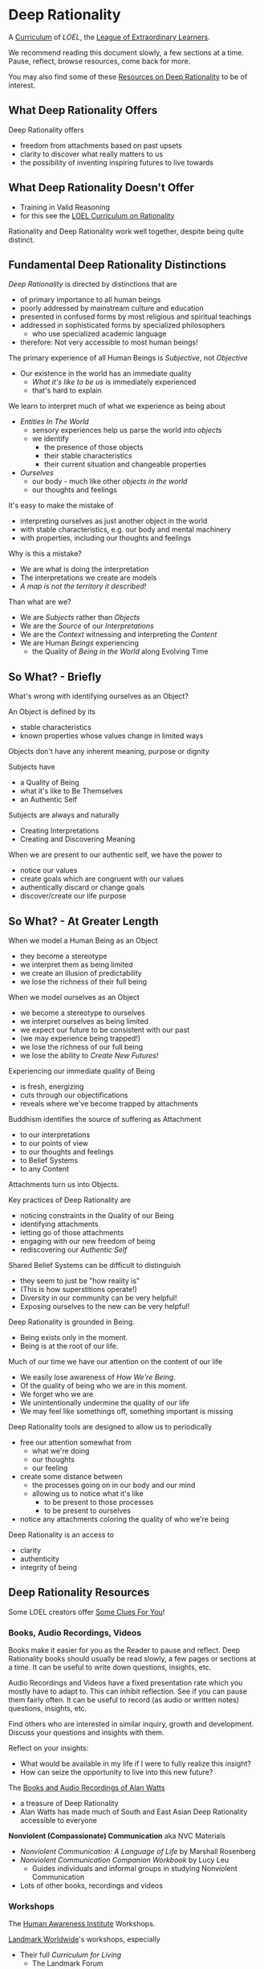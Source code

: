 * Deep Rationality

A [[https://github.com/GregDavidson/loel/blob/main/Devel/creating-curricula.org][Curriculum]] of /LOEL/, the [[https://github.com/GregDavidson/loel#readme][League of Extraordinary Learners]].

We recommend reading this document slowly, a few sections at a time.
Pause, reflect, browse resources, come back for more.

You may also find some of these [[file:RESOURCES.org][Resources on Deep Rationality]] to be of
interest.

** What Deep Rationality Offers

Deep Rationality offers
- freedom from attachments based on past upsets
- clarity to discover what really matters to us
- the possibility of inventing inspiring futures to live towards

** What Deep Rationality Doesn't Offer
- Training in Valid Reasoning
- for this see the [[https://github.com/GregDavidson/DATDA#readme][LOEL Curriculum on Rationality]]

Rationality and Deep Rationality work well together, despite being quite
distinct.

** Fundamental Deep Rationality Distinctions

/Deep Rationality/ is directed by distinctions that are
- of primary importance to all human beings
- poorly addressed by mainstream culture and education
- presented in confused forms by most religious and spiritual teachings
- addressed in sophisticated forms by specialized philosophers
      - who use specialized academic language
- therefore: Not very accessible to most human beings!

The primary experience of all Human Beings is /Subjective/, not /Objective/
- Our existence in the world has an immediate quality
      - /What it's like to be us/ is immediately experienced
      - that's hard to explain

We learn to interpret much of what we experience as being about
- /Entities In The World/
      - sensory experiences help us parse the world into /objects/
      - we identify
            - the presence of those objects
            - their stable characteristics
            - their current situation and changeable properties
- /Ourselves/
      - our body - much like other /objects in the world/
      - our thoughts and feelings

It's easy to make the mistake of
- interpreting ourselves as just another object in the world
- with stable characteristics, e.g. our body and mental machinery
- with properties, including our thoughts and feelings

Why is this a mistake?
- We are what is doing the interpretation
- The interpretations we create are models
- /A map is not the territory it described!/

Than what are we?
- We are /Subjects/ rather than /Objects/
- We are the /Source/ of our /Interpretations/
- We are the /Context/ witnessing and interpreting the /Content/
- We are Human /Beings/ experiencing
      - the Quality of /Being in the World/ along Evolving Time

** So What? - Briefly

What's wrong with identifying ourselves as an Object?

An Object is defined by its
- stable characteristics
- known properties whose values change in limited ways

Objects don't have any inherent meaning, purpose or dignity

Subjects have
- a Quality of Being
- what it's like to Be Themselves
- an Authentic Self

Subjects are always and naturally
- Creating Interpretations
- Creating and Discovering Meaning

When we are present to our authentic self, we have the power to
- notice our values
- create goals which are congruent with our values
- authentically discard or change goals
- discover/create our life purpose

** So What? - At Greater Length

When we model a Human Being as an Object
- they become a stereotype
- we interpret them as being limited
- we create an illusion of predictability
- we lose the richness of their full being

When we model ourselves as an Object
- we become a stereotype to ourselves
- we interpret ourselves as being limited
- we expect our future to be consistent with our past
- (we may experience being trapped!)
- we lose the richness of our full being
- we lose the ability to /Create New Futures!/

Experiencing our immediate quality of Being
- is fresh, energizing
- cuts through our objectifications
- reveals where we've become trapped by attachments

Buddhism identifies the source of suffering as Attachment
- to our interpretations
- to our points of view
- to our thoughts and feelings
- to Belief Systems
- to any Content

Attachments turn us into Objects.

Key practices of Deep Rationality are
- noticing constraints in the Quality of our Being
- identifying attachments
- letting go of those attachments
- engaging with our new freedom of being
- rediscovering our /Authentic Self/

Shared Belief Systems can be difficult to distinguish
- they seem to just be "how reality is"
- (This is how superstitions operate!)
- Diversity in our community can be very helpful!
- Exposing ourselves to the new can be very helpful!

Deep Rationality is grounded in Being.
- Being exists only in the moment.
- Being is at the root of our life.

Much of our time we have our attention on the content of our life
- We easily lose awareness of /How We're Being/.
- Of the quality of being who we are in this moment.
- We forget who we are
- We unintentionally undermine the quality of our life
- We may feel like somethings off, something important is missing

Deep Rationality tools are designed to allow us to periodically
- free our attention somewhat from
      - what we're doing
      - our thoughts
      - our feeling
- create some distance between
      - the processes going on in our body and our mind
      - allowing us to notice what it's like
            - to be present to those processes
            - to be present to ourselves
- notice any attachments coloring the quality of who we're being

Deep Rationality is an access to
- clarity
- authenticity
- integrity of being

** Deep Rationality Resources

Some LOEL creators offer [[https://touchpuuhonua.github.io/SomeClues/][Some Clues For You]]!

*** Books, Audio Recordings, Videos

Books make it easier for you as the Reader to pause and reflect.  Deep
Rationality books should usually be read slowly, a few pages or
sections at a time.  It can be useful to write down questions,
insights, etc.

Audio Recordings and Videos have a fixed presentation rate which you
mostly have to adapt to.  This can inhibit reflection.  See if you can
pause them fairly often.  It can be useful to record (as audio or
written notes) questions, insights, etc.

Find others who are interested in similar inquiry, growth and
development.  Discuss your questions and insights with them.

Reflect on your insights:
- What would be available in my life if I were to fully realize this
  insight?
- How can seize the opportunity to live into this new future?

The [[https://en.wikipedia.org/wiki/Works_by_Alan_Watts][Books and Audio Recordings of Alan Watts]]
- a treasure of Deep Rationality
- Alan Watts has made much of South and East Asian Deep Rationality
  accessible to everyone

*Nonviolent (Compassionate) Communication*  aka NVC Materials
- /Nonviolent Communication: A Language of Life/ by Marshall Rosenberg
- /Nonviolent Communication Companion Workbook/ by Lucy Leu
  - Guides individuals and informal groups in studying Nonviolent
    Communication
- Lots of other books, recordings and videos

*** Workshops

The [[https://www1.hai.org][Human Awareness Institute]] Workshops.

[[https://www.landmarkworldwide.com][Landmark Worldwide]]'s workshops, especially
- Their full /Curriculum for Living/
      - The Landmark Forum
      - The Landmark Advanced Course
      - The Self-Expression and Leadership Program
            - do not miss this last part of the Curriculum!
- their /Communication/, /Wisdom/ and /Leadership/ curricula

*** Relevant Philosophical Traditions

Deep Rationality was very important to Early Philosophers. Some more recent
Philosophers have continued to explore Deep Rationality.

- [[https://plato.stanford.edu/entries/socrates/][Socrates]]
- [[https://en.wikipedia.org/wiki/Stoicism][Stoicism]]
      - See [[https://www.gutenberg.org/ebooks/2680][Meditations]] by the Emperor of Rome, [[https://en.wikipedia.org/wiki/Marcus_Aurelius][Marcus Aurelius]]
- [[https://en.wikipedia.org/wiki/Existentialism][Existentialism]]
- [[https://en.wikipedia.org/wiki/Ontology][Ontology]]

Warning: Approaching these philosophical subjects only intellectually will only
cultivate a narrow intellectual mode of being which, despite its value for
purely intellectual inquiry, fundamentally alienates us from being present to
the quality of our experience of being - which is highly ironic! One must
carefully balance these intellectual inquiries with experiential inquiries and
notice where and how they can assist with the quality of such.

*** Spiritual Communities and Traditions

Many spiritual communities have developed profound and effective tools for
accessing and practicing Deep Rationality. Alas, many of these traditions have
also collapsed some of their Deep Rationality distinctions with belief systems
and/or authoritarian practices over time. Collapsed distinctions can be
confusing, especially for those who have not practiced Deep Rationality outside
of such traditions.

Those of us who have a strong practice of Deep Rationality free of spiritual
traditions may discover that such traditions offer great treasure. Of especial
note are
- Many forms of Buddhism, especially Zen Buddhism
- Taoism
- Sufism, distinct from other forms of Islam

A good test for whether a system of Deep Rationality is free of excessive
attachments is to see if it is consistent with regular Rationality, Scientific
Inquiry and the values of [[https://en.wikipedia.org/wiki/Age_of_Enlightenment][The European Enlightenment]], the sources of so much of
the freedom and awesomeness of the modern world.

** Know Thyself

Your body (including your mind) is your vehicle in this life.  It has
a particular design with needs, drives, emotions, sexual and gender
orientations, cognitive limitations, biases and more.

What relationship with your body and your mind will support your
power, freedom and authenticity?
